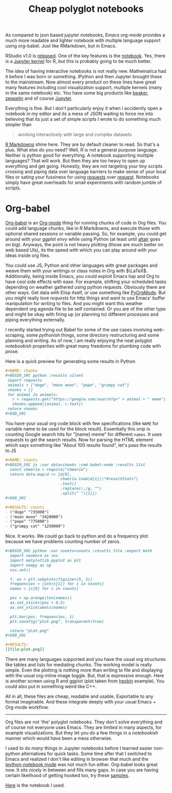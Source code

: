 #+TITLE: Cheap polyglot notebooks
#+TAGS: org-mode, emacs, tooling, programming

#+BEGIN_page-intro
As compared to json based jupyter notebooks, Emacs org-mode provides a much more
readable and lighter notebook with multiple language support using org-babel.
Just like RMarkdown, but in Emacs.
#+END_page-intro

RStudio v1.0 is [[https://blog.rstudio.org/2016/11/01/announcing-rstudio-v1-0/][released]]. One of the key features is the [[http://rmarkdown.rstudio.com/r_notebooks.html][notebook]]. Yes, there is
a [[https://irkernel.github.io/][Jupyter kernel]] for R, but this is probably going to be much better.

The idea of having interactive notebooks is not really new. Mathematica had it
before I was born or something. IPython and then Jupyter brought these to the
mainstream. Now almost every product on these lines have great many features
including cool visualization support, multiple kernels (many in the same
notebook) etc. You have some big products like [[http://beakernotebook.com/][beaker]], [[https://zeppelin.apache.org/][zeppelin]] and of course
[[https://jupyter.org/][Jupyter]].

Everything is fine. But I don't particularly enjoy it when I accidently open a
notebook in my editor and its a mess of JSON waiting to force me into believing
that its just a set of simple scripts I wrote to do something much simpler than

#+BEGIN_QUOTE
  working interactively with large and complex datasets
#+END_QUOTE

[[http://rmarkdown.rstudio.com/][R Markdowns]] shine here. They are by default cleaner to read. So that's a plus.
What else do you need? Well, R is not a general purpose language. Neither is
python good for everything. A notebook supporting multiple languages? That will
work. But then they are too heavy to open up everything and get going. Honestly,
they are not targeting your tiny scripts crossing and piping data over language
barriers to make sense of your local files or sating your fussiness for using
[[http://docs.python-requests.org/en/master/][requests]] over [[https://github.com/request/request][request]]. Notebooks simply have great overheads for small
experiments with random jumble of scripts.

* Org-babel
[[http://orgmode.org/worg/org-contrib/babel/][Org-babel]] is an [[http://orgmode.org/][Org-mode]] thing for running chunks of code in Org files. You
could add language chunks, like in R Markdowns, and execute those with optional
shared sessions or variable passing. So, for example, you could get around with
your /ggplot envy/ while using Python (at least until [[https://github.com/altair-viz/altair][altair]] goes on big).
Anyways, the point is not heavy plotting (those are much better on web based
UIs), its the speed with which you can play around with your ideas inside org
files.

You could use JS, Python and other languages with great packages and weave them
with your writings or class notes in Org with $\LaTeX$. Additionally, being
inside Emacs, you could exploit Emacs lisp and Org to have cool side effects
with ease. For example, shifting your scheduled tasks depending on weather
gathered using python requests. Obviously there are other ways. Get data with
Elisp itself, or use something like [[https://github.com/bjonnh/PyOrgMode][PyOrgMode]]. But you might really love
/requests/ for http things and want to use Emacs' buffer manipulation for writing
to files. And you might want this weather dependent org agenda file to be self
contained. Or you are of the other type and might be okay with firing up (or
planning to) different processes and piping everything externally.

I recently started trying out Babel for some of the use cases involving
web-scraping, some /pythonish/ things, some directory restructuring and some
planning and writing. As of now, I am really enjoying the neat polyglot
/notebookish/ properties with great many freedoms for plumbing code with prose.

Here is a quick preview for generating some results in Python

#+BEGIN_SRC org
  ,#+NAME: chunks
  ,#+BEGIN_SRC python :results silent
   import requests
   animals = ["doge", "moon moon", "pepe", "grumpy cat"]
   chunks = []
   for animal in animals:
     r = requests.get("https://google.com/search?q=" + animal + " meme")
     chunks.append([animal, r.text])
   return chunks
  ,#+END_SRC
#+END_SRC

You have your usual org code block with few specifications (like =NAME= for
variable name to be used for the block result). Essentially this snip is
counting Google search hits for "[name] meme" for different =names=. It uses
/requests/ to get the search results. Now for parsing the HTML element which says
something like "About 100 results found", let's pass the results to JS

#+BEGIN_SRC org
  ,#+NAME: counts
  ,#+BEGIN_SRC js :var data=chunks :cmd babel-node :results list
    const cheerio = require("cheerio")
    return data.map(d => [d[0],
                          cheerio.load(d[1])("#resultStats")
                          .text()
                          .replace(/,/g, "")
                          .split(" ")[1]])
  ,#+END_SRC

  ,#+RESULTS: counts
  - ("doge" "735000")
  - ("moon moon" "3420000")
  - ("pepe" "775000")
  - ("grumpy cat" "1250000")
#+END_SRC

Nice. It works. We could go back to python and do a frequency plot
because we have problems counting number of zeros.

#+BEGIN_SRC org
  ,#+BEGIN_SRC python :var counts=counts :results file :export both
    import seaborn as sns
    import matplotlib.pyplot as plt
    import numpy as np
    sns.set()

    f, ax = plt.subplots(figsize=(5, 3))
    frequencies = [int(c[1]) for c in counts]
    names = [c[0] for c in counts]

    pos = np.arange(len(names))
    ax.set_xticks(pos + 0.5)
    ax.set_xticklabels(names)

    plt.bar(pos, frequencies, 1)
    plt.savefig("plot.png", transparent=True)

    return "plot.png"
  ,#+END_SRC

  ,#+RESULTS:
  [[file:plot.png]]
#+END_SRC

#+CAPTION: 
#+ATTR_HTML: :class zoomTarget :data-closeclick true
[[file:./pyplot.png]]

There are many languages supported and you have the usual org structures like
tables and lists for mediating chunks. The working model is really simple. Even
the plotting is nothing more than writing to file and displaying with the usual
org-inline image toggle. But, that is expressive enough. Here is another screen
using R and ggplot (plot taken from [[http://docs.ggplot2.org/0.9.3/stat_binhex.html][hexbin]] example). You could also put in
something weird like C++.

#+CAPTION: 
#+ATTR_HTML: :class zoomTarget :data-closeclick true
[[file:./rplot.png]]

All in all, these files are cheap, readable and usable. Exportable to any format
imaginable. And these integrate deeply with your usual Emacs + Org-mode
workflow.

--------------

Org files are not 'the' polyglot notebooks. They don't solve everything and of
course not everyone uses Emacs. They are limited in many aspects, for example
visualizations. But they let you do a few things in a /notebookish/ manner which
would have been a mess otherwise.

I used to do /many/ things in Jupyter notebooks before I learned easier non-python
alternatives for quick tasks. Some time after that I switched to Emacs and
realized I don't like editing in browser that much and the [[https://tkf.github.io/emacs-ipython-notebook/][ipython-notebook mode]]
was not much fun either. Org-babel looks great now. It sits nicely in between
and fills many gaps. In case you are having certain likelihood of getting hooked
too, try these [[https://github.com/dfeich/org-babel-examples][samples]].

[[https://gist.githubusercontent.com/lepisma/6157074b8cec0eecfcc97555ac72289c/raw/ca39f3715b714d28ff138c49946b2188bf00e7f5/ob.org][Here]] is the notebook I used.
